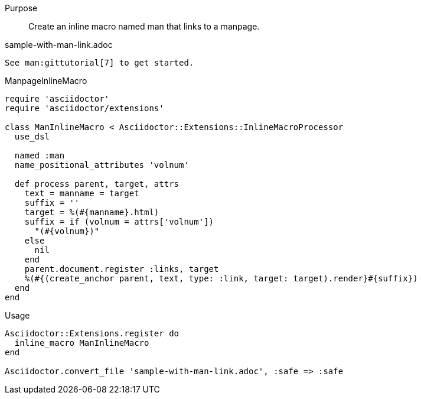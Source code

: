 ////
Included in:

- user-manual: Extensions: Inline macro processor example
////

Purpose:: 
  Create an inline macro named +man+ that links to a manpage.

.sample-with-man-link.adoc

```
See man:gittutorial[7] to get started.
```

.ManpageInlineMacro

```ruby
require 'asciidoctor'
require 'asciidoctor/extensions'

class ManInlineMacro < Asciidoctor::Extensions::InlineMacroProcessor
  use_dsl

  named :man
  name_positional_attributes 'volnum'

  def process parent, target, attrs
    text = manname = target
    suffix = ''
    target = %(#{manname}.html)
    suffix = if (volnum = attrs['volnum'])
      "(#{volnum})"
    else
      nil
    end
    parent.document.register :links, target
    %(#{(create_anchor parent, text, type: :link, target: target).render}#{suffix})
  end
end
```

.Usage

```ruby
Asciidoctor::Extensions.register do
  inline_macro ManInlineMacro
end

Asciidoctor.convert_file 'sample-with-man-link.adoc', :safe => :safe
```
